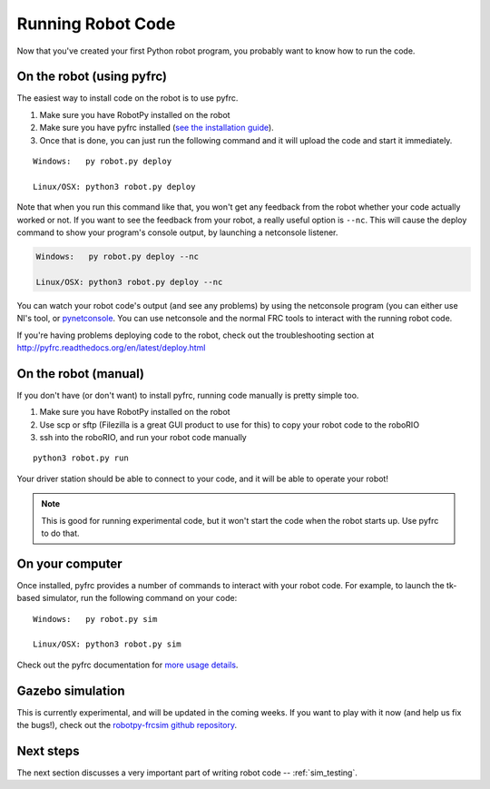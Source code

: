 
.. _running_robot_code:

Running Robot Code
==================

Now that you've created your first Python robot program, you probably want to know how to run the code.

On the robot (using pyfrc)
--------------------------

The easiest way to install code on the robot is to use pyfrc. 

1. Make sure you have RobotPy installed on the robot
2. Make sure you have pyfrc installed (`see the installation guide <http://pyfrc.readthedocs.org/en/latest/install.html>`_).
3. Once that is done, you can just run the following command and it will upload the code and start it immediately.

:: 
    
    Windows:   py robot.py deploy

    Linux/OSX: python3 robot.py deploy

Note that when you run this command like that, you won't get any feedback from the robot whether your code actually worked or not. If you want to see the feedback from your robot, a really useful option is ``--nc``. This will cause the deploy command to show your program's console output, by launching a netconsole listener.

.. code-block:: sh

    Windows:   py robot.py deploy --nc
    
    Linux/OSX: python3 robot.py deploy --nc

You can watch your robot code's output (and see any problems) by using the netconsole program (you can either use NI's tool, or `pynetconsole <https://github.com/robotpy/pynetconsole>`_. You can use netconsole and the normal FRC tools to interact with the running robot code.

If you're having problems deploying code to the robot, check out the troubleshooting section at http://pyfrc.readthedocs.org/en/latest/deploy.html

On the robot (manual)
---------------------

If you don't have (or don't want) to install pyfrc, running code manually is pretty simple too. 

1. Make sure you have RobotPy installed on the robot
2. Use scp or sftp (Filezilla is a great GUI product to use for this) to copy your robot code to the roboRIO
3. ssh into the roboRIO, and run your robot code manually

::

	python3 robot.py run 

Your driver station should be able to connect to your code, and it will be able to operate your robot!

.. note:: This is good for running experimental code, but it won't start the code when the robot starts up. Use pyfrc to do that.


On your computer
----------------

Once installed, pyfrc provides a number of commands to interact with your robot code. For example, to launch the tk-based simulator, run the following command on your code::

    Windows:   py robot.py sim
    
    Linux/OSX: python3 robot.py sim

Check out the pyfrc documentation for `more usage details <http://pyfrc.readthedocs.org/en/latest/usage.html>`_.

Gazebo simulation
-----------------

This is currently experimental, and will be updated in the coming weeks. If you want to play with it now (and help us fix the bugs!), check out the `robotpy-frcsim github repository <https://github.com/robotpy/robotpy-frcsim>`_.


Next steps
----------

The next section discusses a very important part of writing robot code -- :ref:`sim_testing`.




